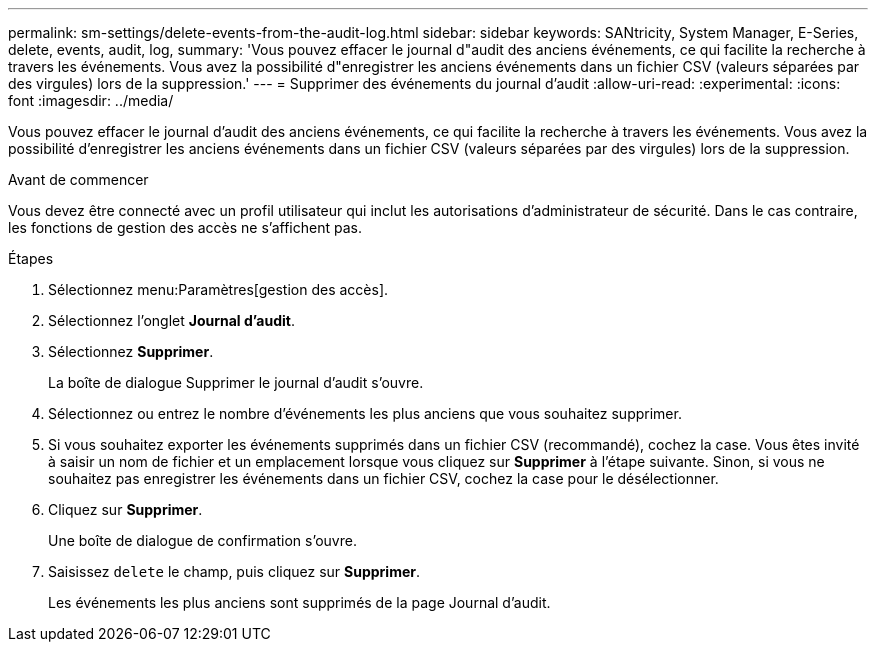 ---
permalink: sm-settings/delete-events-from-the-audit-log.html 
sidebar: sidebar 
keywords: SANtricity, System Manager, E-Series, delete, events, audit, log, 
summary: 'Vous pouvez effacer le journal d"audit des anciens événements, ce qui facilite la recherche à travers les événements. Vous avez la possibilité d"enregistrer les anciens événements dans un fichier CSV (valeurs séparées par des virgules) lors de la suppression.' 
---
= Supprimer des événements du journal d'audit
:allow-uri-read: 
:experimental: 
:icons: font
:imagesdir: ../media/


[role="lead"]
Vous pouvez effacer le journal d'audit des anciens événements, ce qui facilite la recherche à travers les événements. Vous avez la possibilité d'enregistrer les anciens événements dans un fichier CSV (valeurs séparées par des virgules) lors de la suppression.

.Avant de commencer
Vous devez être connecté avec un profil utilisateur qui inclut les autorisations d'administrateur de sécurité. Dans le cas contraire, les fonctions de gestion des accès ne s'affichent pas.

.Étapes
. Sélectionnez menu:Paramètres[gestion des accès].
. Sélectionnez l'onglet *Journal d'audit*.
. Sélectionnez *Supprimer*.
+
La boîte de dialogue Supprimer le journal d'audit s'ouvre.

. Sélectionnez ou entrez le nombre d'événements les plus anciens que vous souhaitez supprimer.
. Si vous souhaitez exporter les événements supprimés dans un fichier CSV (recommandé), cochez la case. Vous êtes invité à saisir un nom de fichier et un emplacement lorsque vous cliquez sur *Supprimer* à l'étape suivante. Sinon, si vous ne souhaitez pas enregistrer les événements dans un fichier CSV, cochez la case pour le désélectionner.
. Cliquez sur *Supprimer*.
+
Une boîte de dialogue de confirmation s'ouvre.

. Saisissez `delete` le champ, puis cliquez sur *Supprimer*.
+
Les événements les plus anciens sont supprimés de la page Journal d'audit.


